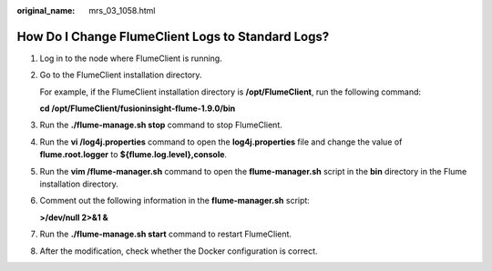:original_name: mrs_03_1058.html

.. _mrs_03_1058:

How Do I Change FlumeClient Logs to Standard Logs?
==================================================

#. Log in to the node where FlumeClient is running.

#. Go to the FlumeClient installation directory.

   For example, if the FlumeClient installation directory is **/opt/FlumeClient**, run the following command:

   **cd /opt/FlumeClient/fusioninsight-flume-1.9.0/bin**

#. Run the **./flume-manage.sh stop** command to stop FlumeClient.

#. Run the **vi /log4j.properties** command to open the **log4j.properties** file and change the value of **flume.root.logger** to **${flume.log.level},console**.

#. Run the **vim /flume-manager.sh** command to open the **flume-manager.sh** script in the **bin** directory in the Flume installation directory.

#. Comment out the following information in the **flume-manager.sh** script:

   **>/dev/null 2>&1 &**

#. Run the **./flume-manage.sh start** command to restart FlumeClient.

#. After the modification, check whether the Docker configuration is correct.
